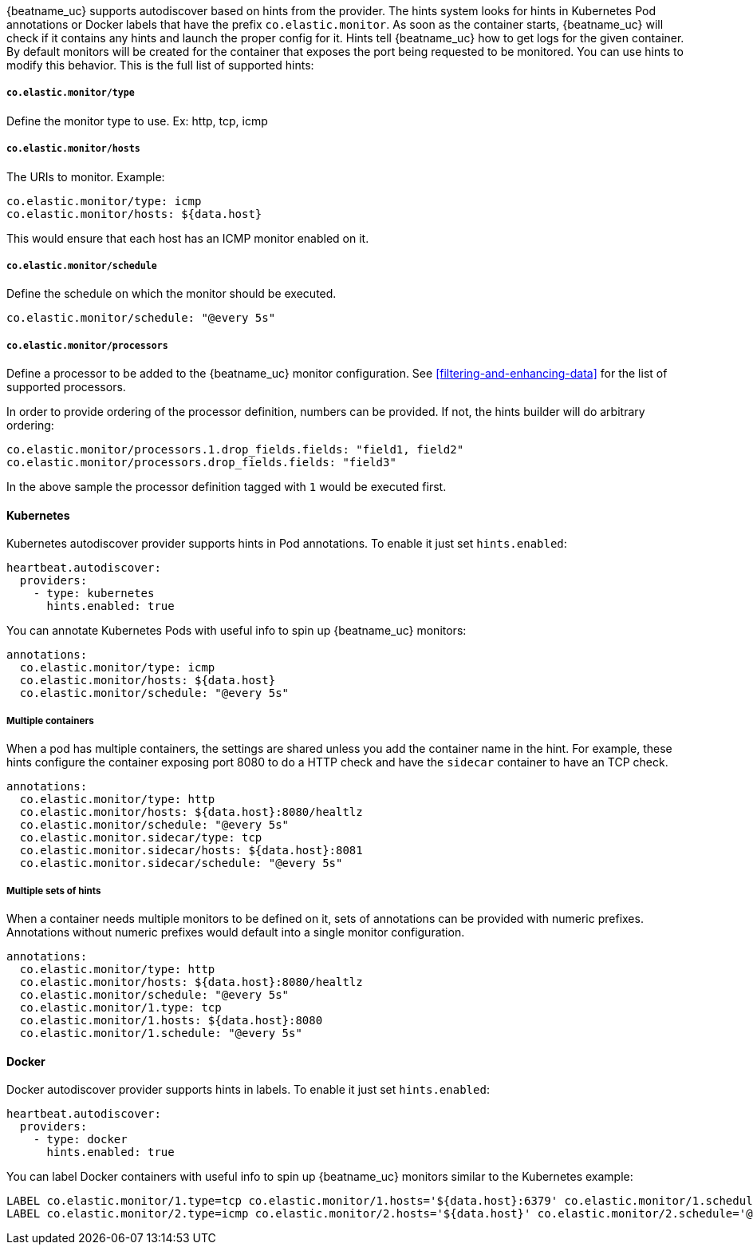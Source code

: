 {beatname_uc} supports autodiscover based on hints from the provider. The hints system looks for
hints in Kubernetes Pod annotations or Docker labels that have the prefix `co.elastic.monitor`. As soon as
the container starts, {beatname_uc} will check if it contains any hints and launch the proper config for
it. Hints tell {beatname_uc} how to get logs for the given container. By default monitors will be created
for the container that exposes the port being requested to be monitored. You can use hints to modify this behavior. This is the full
list of supported hints:


[float]
===== `co.elastic.monitor/type`

Define the monitor type to use. Ex: http, tcp, icmp

[float]
===== `co.elastic.monitor/hosts`

The URIs to monitor. Example:
[source,yaml]
-----
co.elastic.monitor/type: icmp
co.elastic.monitor/hosts: ${data.host}
-----

This would ensure that each host has an ICMP monitor enabled on it.

[float]
===== `co.elastic.monitor/schedule`

Define the schedule on which the monitor should be executed.
-----
co.elastic.monitor/schedule: "@every 5s"
-----

[float]
===== `co.elastic.monitor/processors`

Define a processor to be added to the {beatname_uc} monitor configuration. See <<filtering-and-enhancing-data>> for the list
of supported processors.

In order to provide ordering of the processor definition, numbers can be provided. If not, the hints builder will do
arbitrary ordering:

[source,yaml]
-----
co.elastic.monitor/processors.1.drop_fields.fields: "field1, field2"
co.elastic.monitor/processors.drop_fields.fields: "field3"
-----

In the above sample the processor definition tagged with `1` would be executed first.

[float]
==== Kubernetes

Kubernetes autodiscover provider supports hints in Pod annotations. To enable it just set `hints.enabled`:

[source,yaml]
-----
heartbeat.autodiscover:
  providers:
    - type: kubernetes
      hints.enabled: true
-----

You can annotate Kubernetes Pods with useful info to spin up {beatname_uc} monitors:

[source,yaml]
-----
annotations:
  co.elastic.monitor/type: icmp
  co.elastic.monitor/hosts: ${data.host}
  co.elastic.monitor/schedule: "@every 5s"
-----


[float]
===== Multiple containers

When a pod has multiple containers, the settings are shared unless you add the container name in the
hint. For example, these hints configure the container exposing port 8080 to do a HTTP check and have the `sidecar`
container to have an TCP check.


[source,yaml]
-----
annotations:
  co.elastic.monitor/type: http
  co.elastic.monitor/hosts: ${data.host}:8080/healtlz
  co.elastic.monitor/schedule: "@every 5s"
  co.elastic.monitor.sidecar/type: tcp
  co.elastic.monitor.sidecar/hosts: ${data.host}:8081
  co.elastic.monitor.sidecar/schedule: "@every 5s"

-----

[float]
===== Multiple sets of hints
When a container needs multiple monitors to be defined on it, sets of annotations can be provided with numeric prefixes.
Annotations without numeric prefixes would default into a single monitor configuration.

["source","yaml",subs="attributes"]
-------------------------------------------------------------------------------------
annotations:
  co.elastic.monitor/type: http
  co.elastic.monitor/hosts: ${data.host}:8080/healtlz
  co.elastic.monitor/schedule: "@every 5s"
  co.elastic.monitor/1.type: tcp
  co.elastic.monitor/1.hosts: ${data.host}:8080
  co.elastic.monitor/1.schedule: "@every 5s"
-------------------------------------------------------------------------------------


[float]
==== Docker

Docker autodiscover provider supports hints in labels. To enable it just set `hints.enabled`:

[source,yaml]
-----
heartbeat.autodiscover:
  providers:
    - type: docker
      hints.enabled: true
-----

You can label Docker containers with useful info to spin up {beatname_uc} monitors similar to the Kubernetes example:
----------------------------------------------------------------------
LABEL co.elastic.monitor/1.type=tcp co.elastic.monitor/1.hosts='${data.host}:6379' co.elastic.monitor/1.schedule='@every 10s'
LABEL co.elastic.monitor/2.type=icmp co.elastic.monitor/2.hosts='${data.host}' co.elastic.monitor/2.schedule='@every 10s'
----------------------------------------------------------------------

